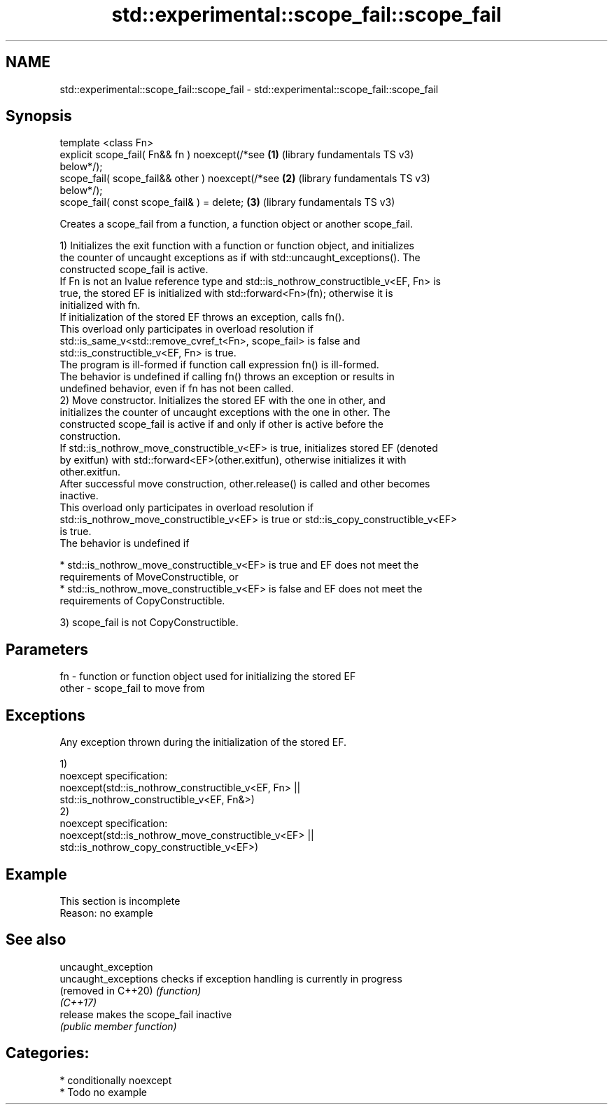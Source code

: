.TH std::experimental::scope_fail::scope_fail 3 "2021.11.17" "http://cppreference.com" "C++ Standard Libary"
.SH NAME
std::experimental::scope_fail::scope_fail \- std::experimental::scope_fail::scope_fail

.SH Synopsis
   template <class Fn>
   explicit scope_fail( Fn&& fn ) noexcept(/*see       \fB(1)\fP (library fundamentals TS v3)
   below*/);
   scope_fail( scope_fail&& other ) noexcept(/*see     \fB(2)\fP (library fundamentals TS v3)
   below*/);
   scope_fail( const scope_fail& ) = delete;           \fB(3)\fP (library fundamentals TS v3)

   Creates a scope_fail from a function, a function object or another scope_fail.

   1) Initializes the exit function with a function or function object, and initializes
   the counter of uncaught exceptions as if with std::uncaught_exceptions(). The
   constructed scope_fail is active.
   If Fn is not an lvalue reference type and std::is_nothrow_constructible_v<EF, Fn> is
   true, the stored EF is initialized with std::forward<Fn>(fn); otherwise it is
   initialized with fn.
   If initialization of the stored EF throws an exception, calls fn().
   This overload only participates in overload resolution if
   std::is_same_v<std::remove_cvref_t<Fn>, scope_fail> is false and
   std::is_constructible_v<EF, Fn> is true.
   The program is ill-formed if function call expression fn() is ill-formed.
   The behavior is undefined if calling fn() throws an exception or results in
   undefined behavior, even if fn has not been called.
   2) Move constructor. Initializes the stored EF with the one in other, and
   initializes the counter of uncaught exceptions with the one in other. The
   constructed scope_fail is active if and only if other is active before the
   construction.
   If std::is_nothrow_move_constructible_v<EF> is true, initializes stored EF (denoted
   by exitfun) with std::forward<EF>(other.exitfun), otherwise initializes it with
   other.exitfun.
   After successful move construction, other.release() is called and other becomes
   inactive.
   This overload only participates in overload resolution if
   std::is_nothrow_move_constructible_v<EF> is true or std::is_copy_constructible_v<EF>
   is true.
   The behavior is undefined if

     * std::is_nothrow_move_constructible_v<EF> is true and EF does not meet the
       requirements of MoveConstructible, or
     * std::is_nothrow_move_constructible_v<EF> is false and EF does not meet the
       requirements of CopyConstructible.

   3) scope_fail is not CopyConstructible.

.SH Parameters

   fn    - function or function object used for initializing the stored EF
   other - scope_fail to move from

.SH Exceptions

   Any exception thrown during the initialization of the stored EF.

   1)
   noexcept specification:
   noexcept(std::is_nothrow_constructible_v<EF, Fn> ||
            std::is_nothrow_constructible_v<EF, Fn&>)
   2)
   noexcept specification:
   noexcept(std::is_nothrow_move_constructible_v<EF> ||
            std::is_nothrow_copy_constructible_v<EF>)

.SH Example

    This section is incomplete
    Reason: no example

.SH See also

   uncaught_exception
   uncaught_exceptions checks if exception handling is currently in progress
   (removed in C++20)  \fI(function)\fP
   \fI(C++17)\fP
   release             makes the scope_fail inactive
                       \fI(public member function)\fP

.SH Categories:

     * conditionally noexcept
     * Todo no example
